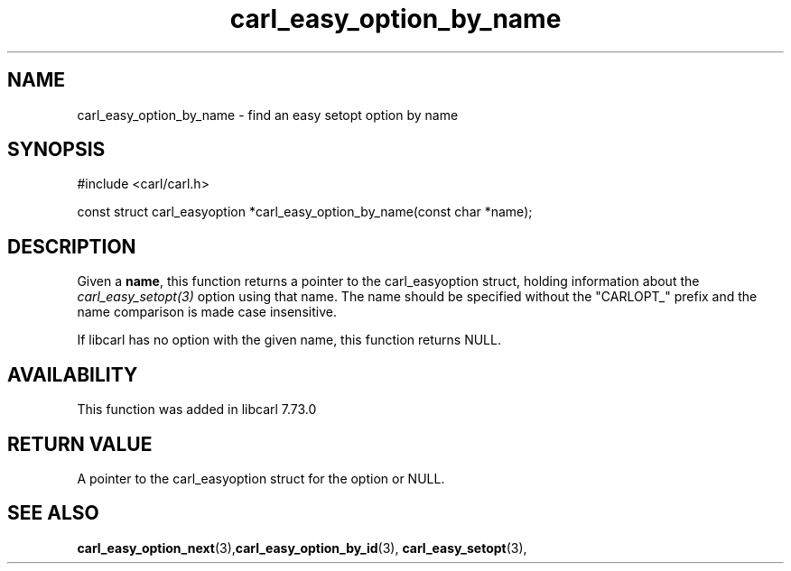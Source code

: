 .\" **************************************************************************
.\" *                                  _   _ ____  _
.\" *  Project                     ___| | | |  _ \| |
.\" *                             / __| | | | |_) | |
.\" *                            | (__| |_| |  _ <| |___
.\" *                             \___|\___/|_| \_\_____|
.\" *
.\" * Copyright (C) 1998 - 2020, Daniel Stenberg, <daniel@haxx.se>, et al.
.\" *
.\" * This software is licensed as described in the file COPYING, which
.\" * you should have received as part of this distribution. The terms
.\" * are also available at https://carl.se/docs/copyright.html.
.\" *
.\" * You may opt to use, copy, modify, merge, publish, distribute and/or sell
.\" * copies of the Software, and permit persons to whom the Software is
.\" * furnished to do so, under the terms of the COPYING file.
.\" *
.\" * This software is distributed on an "AS IS" basis, WITHOUT WARRANTY OF ANY
.\" * KIND, either express or implied.
.\" *
.\" **************************************************************************
.TH carl_easy_option_by_name 3 "27 Aug 2020" "libcarl 7.73.0" "libcarl Manual"
.SH NAME
carl_easy_option_by_name - find an easy setopt option by name
.SH SYNOPSIS
.nf
#include <carl/carl.h>

const struct carl_easyoption *carl_easy_option_by_name(const char *name);
.fi
.SH DESCRIPTION
Given a \fBname\fP, this function returns a pointer to the carl_easyoption
struct, holding information about the \fIcarl_easy_setopt(3)\fP option using
that name. The name should be specified without the "CARLOPT_" prefix and the
name comparison is made case insensitive.

If libcarl has no option with the given name, this function returns NULL.
.SH AVAILABILITY
This function was added in libcarl 7.73.0
.SH RETURN VALUE
A pointer to the carl_easyoption struct for the option or NULL.
.SH "SEE ALSO"
.BR carl_easy_option_next "(3)," carl_easy_option_by_id "(3),"
.BR carl_easy_setopt "(3),"
